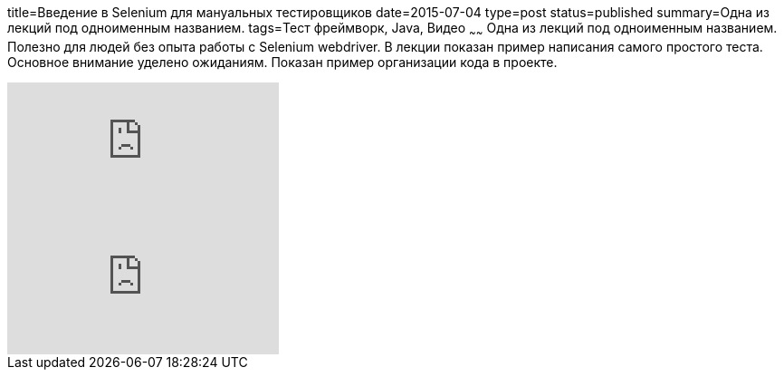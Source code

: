title=Введение в Selenium для мануальных тестировщиков
date=2015-07-04
type=post
status=published
summary=Одна из лекций под одноименным названием.
tags=Тест фреймворк, Java, Видео
~~~~~~
Одна из лекций под одноименным названием. Полезно для людей без опыта работы с Selenium webdriver. В лекции показан пример написания самого простого теста. Основное внимание уделено ожиданиям. Показан пример организации кода в проекте.

video::oHqHXFklXww[youtube]

video::Qrqr53X4XMg[youtube]
